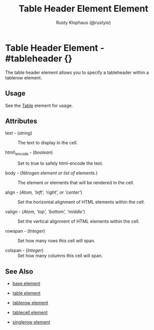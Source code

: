 # vim: sw=3 ts=3 ft=org

#+TITLE: Table Header Element Element
#+STYLE: <LINK href='../stylesheet.css' rel='stylesheet' type='text/css' />
#+AUTHOR: Rusty Klophaus (@rustyio)
#+OPTIONS:   H:2 num:1 toc:1 \n:nil @:t ::t |:t ^:t -:t f:t *:t <:t
#+EMAIL: 
#+TEXT: [[http://nitrogenproject.com][Home]] | [[file:../index.org][Getting Started]] | [[file:../api.org][API]] | [[file:../elements.org][*Elements*]] | [[file:../actions.org][Actions]] | [[file:../validators.org][Validators]] | [[file:../handlers.org][Handlers]] | [[file:../config.org][Configuration Options]] | [[file:../plugins.org][Plugins]] | [[file:../jquery_mobile_integration.org][Mobile]] | [[file:../troubleshooting.org][Troubleshooting]] | [[file:../about.org][About]]

* Table Header Element - #tableheader {}

  The table header element allows you to specify a tableheader within a tablerow element.

** Usage

   See the [[file:./table.org][Table]] element for usage.

** Attributes

   + text - (/string/) :: The text to display in the cell.

   + html\_encode - (/boolean/) :: Set to true to safely html-encode the text.

   + body - (/Nitrogen element or list of elements./) :: The element or elements that will be rendered in the cell.

   + align - (/Atom, 'left', 'right', or 'center'/) :: Set the horizontal alignment of HTML elements within the cell.

   + valign - (/Atom, 'top', 'bottom', 'middle'/) :: Set the vertical alignment of HTML elements within the cell.

   + rowspan - (/Integer/) :: Set how many rows this cell will span.

   + colspan - (/Integer/) :: Set how many columns this cell will span.

** See Also

   + [[./base.html][base element]]

   + [[./table.html][table element]]

   + [[./tablerow.html][tablerow element]]

   + [[./tablecell.html][tablecell element]]

   + [[./singlerow.html][singlerow element]]

 
